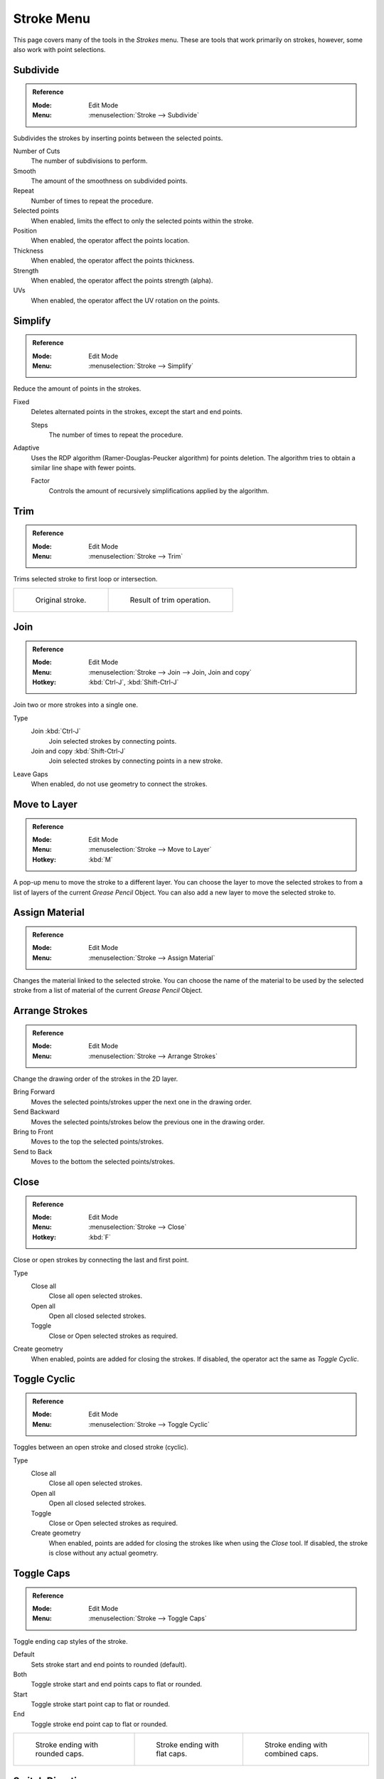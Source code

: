 
***********
Stroke Menu
***********

This page covers many of the tools in the *Strokes* menu.
These are tools that work primarily on strokes, however,
some also work with point selections.


Subdivide
=========

.. admonition:: Reference
   :class: refbox

   :Mode:      Edit Mode
   :Menu:      :menuselection:`Stroke --> Subdivide`

Subdivides the strokes by inserting points between the selected points.

Number of Cuts
   The number of subdivisions to perform.

Smooth
   The amount of the smoothness on subdivided points.

Repeat
   Number of times to repeat the procedure.

Selected points
   When enabled, limits the effect to only the selected points within the stroke.

Position
   When enabled, the operator affect the points location.

Thickness
   When enabled, the operator affect the points thickness.

Strength
   When enabled, the operator affect the points strength (alpha).

UVs
   When enabled, the operator affect the UV rotation on the points.


Simplify
========

.. admonition:: Reference
   :class: refbox

   :Mode:      Edit Mode
   :Menu:      :menuselection:`Stroke --> Simplify`

Reduce the amount of points in the strokes.

Fixed
   Deletes alternated points in the strokes, except the start and end points.

   Steps
      The number of times to repeat the procedure.

Adaptive
   Uses the RDP algorithm (Ramer-Douglas-Peucker algorithm) for points deletion.
   The algorithm tries to obtain a similar line shape with fewer points.

   Factor
      Controls the amount of recursively simplifications applied by the algorithm.


Trim
====

.. admonition:: Reference
   :class: refbox

   :Mode:      Edit Mode
   :Menu:      :menuselection:`Stroke --> Trim`

Trims selected stroke to first loop or intersection.

.. list-table::

   * - .. figure:: /images/grease-pencil_modes_edit_stroke_menu_trim-1.png
          :width: 320px

          Original stroke.

     - .. figure:: /images/grease-pencil_modes_edit_stroke_menu_trim-2.png
          :width: 320px

          Result of trim operation.


Join
====

.. admonition:: Reference
   :class: refbox

   :Mode:      Edit Mode
   :Menu:      :menuselection:`Stroke --> Join --> Join, Join and copy`
   :Hotkey:    :kbd:`Ctrl-J`, :kbd:`Shift-Ctrl-J`

Join two or more strokes into a single one.

Type
   Join :kbd:`Ctrl-J`
      Join selected strokes by connecting points.

   Join and copy :kbd:`Shift-Ctrl-J`
      Join selected strokes by connecting points in a new stroke.

Leave Gaps
   When enabled, do not use geometry to connect the strokes.


Move to Layer
=============

.. admonition:: Reference
   :class: refbox

   :Mode:      Edit Mode
   :Menu:      :menuselection:`Stroke --> Move to Layer`
   :Hotkey:    :kbd:`M`


A pop-up menu to move the stroke to a different layer.
You can choose the layer to move the selected strokes to
from a list of layers of the current *Grease Pencil* Object.
You can also add a new layer to move the selected stroke to.


Assign Material
===============

.. admonition:: Reference
   :class: refbox

   :Mode:      Edit Mode
   :Menu:      :menuselection:`Stroke --> Assign Material`

Changes the material linked to the selected stroke.
You can choose the name of the material to be used by the selected stroke
from a list of material of the current *Grease Pencil* Object.


Arrange Strokes
===============

.. admonition:: Reference
   :class: refbox

   :Mode:      Edit Mode
   :Menu:      :menuselection:`Stroke --> Arrange Strokes`

Change the drawing order of the strokes in the 2D layer.

Bring Forward
   Moves the selected points/strokes upper the next one in the drawing order.

Send Backward
   Moves the selected points/strokes below the previous one in the drawing order.

Bring to Front
   Moves to the top the selected points/strokes.

Send to Back
   Moves to the bottom the selected points/strokes.


Close
=====

.. admonition:: Reference
   :class: refbox

   :Mode:      Edit Mode
   :Menu:      :menuselection:`Stroke --> Close`
   :Hotkey:    :kbd:`F`

Close or open strokes by connecting the last and first point.

Type
   Close all
      Close all open selected strokes.

   Open all
      Open all closed selected strokes.

   Toggle
      Close or Open selected strokes as required.

Create geometry
   When enabled, points are added for closing the strokes.
   If disabled,  the operator act the same as *Toggle Cyclic*.


Toggle Cyclic
=============

.. admonition:: Reference
   :class: refbox

   :Mode:      Edit Mode
   :Menu:      :menuselection:`Stroke --> Toggle Cyclic`

Toggles between an open stroke and closed stroke (cyclic).

Type
   Close all
      Close all open selected strokes.

   Open all
      Open all closed selected strokes.

   Toggle
      Close or Open selected strokes as required.

   Create geometry
      When enabled, points are added for closing the strokes like when using the *Close* tool.
      If disabled, the stroke is close without any actual geometry.


Toggle Caps
===========

.. admonition:: Reference
   :class: refbox

   :Mode:      Edit Mode
   :Menu:      :menuselection:`Stroke --> Toggle Caps`

Toggle ending cap styles of the stroke.

Default
   Sets stroke start and end points to rounded (default).

Both
   Toggle stroke start and end points caps to flat or rounded.

Start
   Toggle stroke start point cap to flat or rounded.

End
   Toggle stroke end point cap to flat or rounded.

.. list-table::

   * - .. figure:: /images/grease-pencil_modes_edit_stroke_menu_cap-1.png
          :width: 200px

          Stroke ending with rounded caps.

     - .. figure:: /images/grease-pencil_modes_edit_stroke_menu_cap-2.png
          :width: 200px

          Stroke ending with flat caps.

     - .. figure:: /images/grease-pencil_modes_edit_stroke_menu_cap-3.png
          :width: 200px

          Stroke ending with combined caps.


Switch Direction
================

.. admonition:: Reference
   :class: refbox

   :Mode:      Edit Mode
   :Menu:      :menuselection:`Stroke --> Switch Direction`

Reverse the direction of the points in the selected strokes
(i.e. the start point will become the end one, and vice versa).
